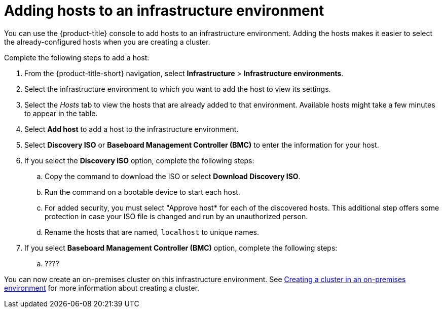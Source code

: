 [#adding-hosts-to-an-infrastructure-environment]
= Adding hosts to an infrastructure environment

You can use the {product-title} console to add hosts to an infrastructure environment. Adding the hosts makes it easier to select the already-configured hosts when you are creating a cluster. 

Complete the following steps to add a host:

. From the {product-title-short} navigation, select *Infrastructure* > *Infrastructure environments*.

. Select the infrastructure environment to which you want to add the host to view its settings.

. Select the _Hosts_ tab to view the hosts that are already added to that environment. Available hosts might take a few minutes to appear in the table. 

. Select *Add host* to add a host to the infrastructure environment.

. Select *Discovery ISO* or *Baseboard Management Controller (BMC)* to enter the information for your host. 

. If you select the *Discovery ISO* option, complete the following steps:
 
.. Copy the command to download the ISO or select *Download Discovery ISO*. 

.. Run the command on a bootable device to start each host.

.. For added security, you must select "Approve host* for each of the discovered hosts. This additional step offers some protection in case your ISO file is changed and run by an unauthorized person. 

.. Rename the hosts that are named, `localhost` to unique names.  

. If you select *Baseboard Management Controller (BMC)* option, complete the following steps:

.. ????

You can now create an on-premises cluster on this infrastructure environment. See xref:../clusters/create_cluster_on_prem[Creating a cluster in an on-premises environment] for more information about creating a cluster.